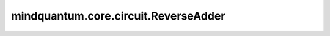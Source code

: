 mindquantum.core.circuit.ReverseAdder
=====================================

.. py:class:: mindquantum.core.circuit.ReverseAdder(adder: ChannelAdderBase)

    翻转给定信道添加器的接受和拒绝规则。

    参数：
        - **adder** (:class:`~.core.circuit.ChannelAdderBase`) - 一个信道添加器。
